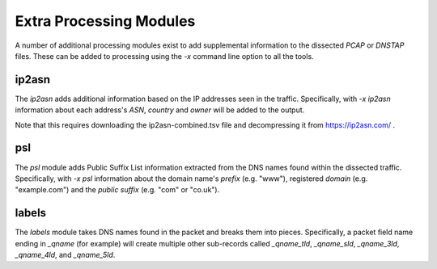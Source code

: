 Extra Processing Modules
========================

A number of additional processing modules exist to add supplemental
information to the dissected *PCAP* or *DNSTAP* files.  These can be
added to processing using the `-x` command line option to all the
tools.

ip2asn
------

The `ip2asn` adds additional information based on the IP addresses
seen in the traffic.  Specifically, with `-x ip2asn` information about
each address's *ASN*, *country* and *owner* will be added to the
output.

Note that this requires downloading the ip2asn-combined.tsv file and
decompressing it from https://ip2asn.com/ .

psl
---

The `psl` module adds Public Suffix List information extracted from
the DNS names found within the dissected traffic.  Specifically, with
`-x psl` information about the domain name's *prefix* (e.g. "www"),
registered *domain* (e.g. "example.com") and the *public suffix*
(e.g. "com" or "co.uk").

labels
------

The `labels` module takes DNS names found in the packet and breaks
them into pieces.  Specifically, a packet field name ending in
`_qname` (for example) will create multiple other sub-records called
`_qname_tld`, `_qname_sld`, `_qname_3ld`, `_qname_4ld`, and
`_qname_5ld`.
